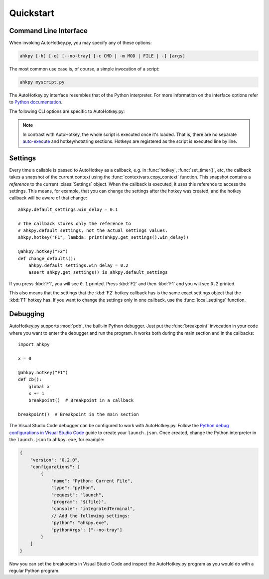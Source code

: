 Quickstart
==========

.. module:: ahkpy


Command Line Interface
----------------------

When invoking AutoHotkey.py, you may specify any of these options:

.. code-block:: text

   ahkpy [-h] [-q] [--no-tray] [-c CMD | -m MOD | FILE | -] [args]

The most common use case is, of course, a simple invocation of a script:

.. code-block:: text

   ahkpy myscript.py

The AutoHotkey.py interface resembles that of the Python interpreter. For more
information on the interface options refer to `Python documentation
<https://docs.python.org/3/using/cmdline.html#interface-options>`_.

The following CLI options are specific to AutoHotkey.py:

.. cmdoption:: -q

   Suppress message boxes with errors. If this option is not specified,
   AutoHotkey.py will show unhandled Python errors in message boxes.

.. cmdoption:: --no-tray

   Don't show the AutoHotkey icon in the system tray.

.. note::

   In contrast with AutoHotkey, the whole script is executed once it's loaded.
   That is, there are no separate `auto-execute
   <https://www.autohotkey.com/docs/Language.htm#auto-execute-section>`_ and
   hotkey/hotstring sections. Hotkeys are registered as the script is executed
   line by line.


Settings
--------

.. TODO: The following text is a bit hard to understand.

Every time a callable is passed to AutoHotkey as a callback, e.g. in
:func:`hotkey`, :func:`set_timer()`, etc, the callback takes a snapshot of
the current context using the :func:`contextvars.copy_context` function. This
snapshot contains a *reference* to the current :class:`Settings` object. When
the callback is executed, it uses this reference to access the settings. This
means, for example, that you can change the settings after the hotkey was
created, and the hotkey callback will be aware of that change::

   ahkpy.default_settings.win_delay = 0.1

   # The callback stores only the reference to
   # ahkpy.default_settings, not the actual settings values.
   ahkpy.hotkey("F1", lambda: print(ahkpy.get_settings().win_delay))

   @ahkpy.hotkey("F2")
   def change_defaults():
       ahkpy.default_settings.win_delay = 0.2
       assert ahkpy.get_settings() is ahkpy.default_settings

If you press :kbd:`F1`, you will see ``0.1`` printed. Press :kbd:`F2` and
then :kbd:`F1` and you will see ``0.2`` printed.

This also means that the settings that the :kbd:`F2` hotkey callback has is
the same exact settings object that the :kbd:`F1` hotkey has. If you want to
change the settings only in one callback, use the :func:`local_settings`
function.


Debugging
---------

AutoHotkey.py supports :mod:`pdb`, the built-in Python debugger. Just put the
:func:`breakpoint` invocation in your code where you want to enter the debugger
and run the program. It works both during the main section and in the
callbacks::

   import ahkpy

   x = 0

   @ahkpy.hotkey("F1")
   def cb():
       global x
       x += 1
       breakpoint()  # Breakpoint in a callback

   breakpoint()  # Breakpoint in the main section

The Visual Studio Code debugger can be configured to work with AutoHotkey.py.
Follow the `Python debug configurations in Visual Studio Code
<https://code.visualstudio.com/docs/python/debugging>`_ guide to create your
``launch.json``. Once created, change the Python interpreter in the
``launch.json`` to ``ahkpy.exe``, for example:

.. code-block:: javascript

   {
       "version": "0.2.0",
       "configurations": [
           {
               "name": "Python: Current File",
               "type": "python",
               "request": "launch",
               "program": "${file}",
               "console": "integratedTerminal",
               // Add the following settings:
               "python": "ahkpy.exe",
               "pythonArgs": ["--no-tray"]
           }
       ]
   }

Now you can set the breakpoints in Visual Studio Code and inspect the
AutoHotkey.py program as you would do with a regular Python program.
